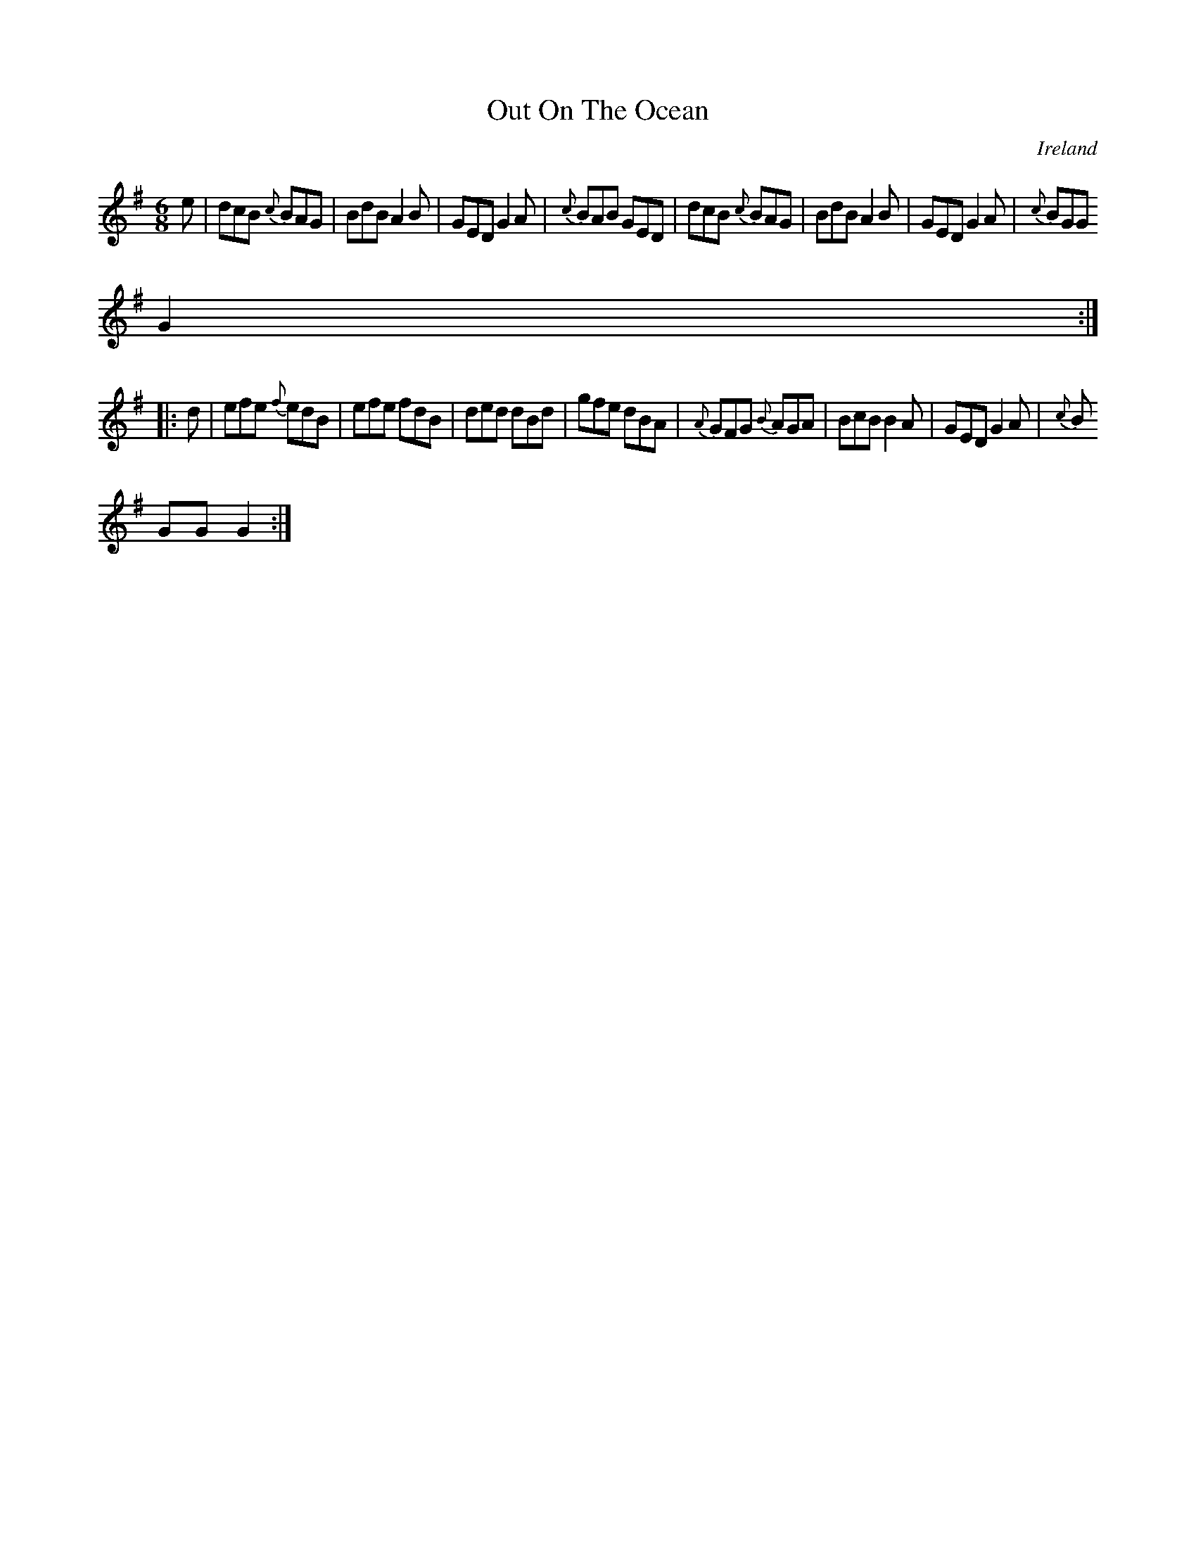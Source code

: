 X:68
T:Out On The Ocean
N:anon.
O:Ireland
B:Francis O'Neill: "The Dance Music of Ireland" (1907) no. 68
R:Double jig
Z:Transcribed by Frank Nordberg - http://www.musicaviva.com
N:Music Aviva - The Internet center for free sheet music downloads
M:6/8
L:1/8
K:G
e|dcB {c}BAG|BdB A2B|GED G2A|{c}BAB GED|dcB {c}BAG|BdB A2B|GED G2A|{c}BGG
 G2:|
|:d|efe {f}edB|efe fdB|ded dBd|gfe dBA|{A}GFG {B}AGA|BcB B2A|GED G2A|{c}B
GG G2:|
